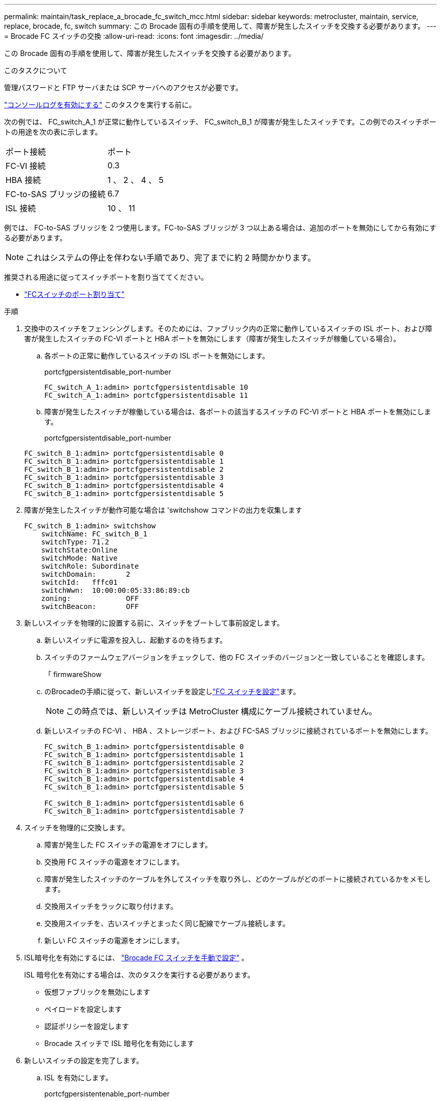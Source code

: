 ---
permalink: maintain/task_replace_a_brocade_fc_switch_mcc.html 
sidebar: sidebar 
keywords: metrocluster, maintain, service, replace, brocade, fc, switch 
summary: この Brocade 固有の手順を使用して、障害が発生したスイッチを交換する必要があります。 
---
= Brocade FC スイッチの交換
:allow-uri-read: 
:icons: font
:imagesdir: ../media/


[role="lead"]
この Brocade 固有の手順を使用して、障害が発生したスイッチを交換する必要があります。

.このタスクについて
管理パスワードと FTP サーバまたは SCP サーバへのアクセスが必要です。

link:enable-console-logging-before-maintenance.html["コンソールログを有効にする"] このタスクを実行する前に。

次の例では、 FC_switch_A_1 が正常に動作しているスイッチ、 FC_switch_B_1 が障害が発生したスイッチです。この例でのスイッチポートの用途を次の表に示します。

|===


| ポート接続 | ポート 


 a| 
FC-VI 接続
 a| 
0.3



 a| 
HBA 接続
 a| 
1 、 2 、 4 、 5



 a| 
FC-to-SAS ブリッジの接続
 a| 
6.7



 a| 
ISL 接続
 a| 
10 、 11

|===
例では、 FC-to-SAS ブリッジを 2 つ使用します。FC-to-SAS ブリッジが 3 つ以上ある場合は、追加のポートを無効にしてから有効にする必要があります。


NOTE: これはシステムの停止を伴わない手順であり、完了までに約 2 時間かかります。

推奨される用途に従ってスイッチポートを割り当ててください。

* link:concept_port_assignments_for_fc_switches_when_using_ontap_9_1_and_later.html["FCスイッチのポート割り当て"]


.手順
. 交換中のスイッチをフェンシングします。そのためには、ファブリック内の正常に動作しているスイッチの ISL ポート、および障害が発生したスイッチの FC-VI ポートと HBA ポートを無効にします（障害が発生したスイッチが稼働している場合）。
+
.. 各ポートの正常に動作しているスイッチの ISL ポートを無効にします。
+
portcfgpersistentdisable_port-number

+
[listing]
----
FC_switch_A_1:admin> portcfgpersistentdisable 10
FC_switch_A_1:admin> portcfgpersistentdisable 11
----
.. 障害が発生したスイッチが稼働している場合は、各ポートの該当するスイッチの FC-VI ポートと HBA ポートを無効にします。
+
portcfgpersistentdisable_port-number

+
[listing]
----
FC_switch_B_1:admin> portcfgpersistentdisable 0
FC_switch_B_1:admin> portcfgpersistentdisable 1
FC_switch_B_1:admin> portcfgpersistentdisable 2
FC_switch_B_1:admin> portcfgpersistentdisable 3
FC_switch_B_1:admin> portcfgpersistentdisable 4
FC_switch_B_1:admin> portcfgpersistentdisable 5
----


. 障害が発生したスイッチが動作可能な場合は 'switchshow コマンドの出力を収集します
+
[listing]
----
FC_switch_B_1:admin> switchshow
    switchName: FC_switch_B_1
    switchType: 71.2
    switchState:Online
    switchMode: Native
    switchRole: Subordinate
    switchDomain:       2
    switchId:   fffc01
    switchWwn:  10:00:00:05:33:86:89:cb
    zoning:             OFF
    switchBeacon:       OFF
----
. 新しいスイッチを物理的に設置する前に、スイッチをブートして事前設定します。
+
.. 新しいスイッチに電源を投入し、起動するのを待ちます。
.. スイッチのファームウェアバージョンをチェックして、他の FC スイッチのバージョンと一致していることを確認します。
+
「 firmwareShow

.. のBrocadeの手順に従って、新しいスイッチを設定しlink:../install-fc/concept-configure-fc-switches.html["FC スイッチを設定"]ます。
+

NOTE: この時点では、新しいスイッチは MetroCluster 構成にケーブル接続されていません。

.. 新しいスイッチの FC-VI 、 HBA 、ストレージポート、および FC-SAS ブリッジに接続されているポートを無効にします。
+
[listing]
----
FC_switch_B_1:admin> portcfgpersistentdisable 0
FC_switch_B_1:admin> portcfgpersistentdisable 1
FC_switch_B_1:admin> portcfgpersistentdisable 2
FC_switch_B_1:admin> portcfgpersistentdisable 3
FC_switch_B_1:admin> portcfgpersistentdisable 4
FC_switch_B_1:admin> portcfgpersistentdisable 5

FC_switch_B_1:admin> portcfgpersistentdisable 6
FC_switch_B_1:admin> portcfgpersistentdisable 7
----


. スイッチを物理的に交換します。
+
.. 障害が発生した FC スイッチの電源をオフにします。
.. 交換用 FC スイッチの電源をオフにします。
.. 障害が発生したスイッチのケーブルを外してスイッチを取り外し、どのケーブルがどのポートに接続されているかをメモします。
.. 交換用スイッチをラックに取り付けます。
.. 交換用スイッチを、古いスイッチとまったく同じ配線でケーブル接続します。
.. 新しい FC スイッチの電源をオンにします。


. ISL暗号化を有効にするには、 link:../install-fc/task_fcsw_brocade_configure_the_brocade_fc_switches_supertask.html#set-isl-encryption-on-brocade-6510-or-g620-switches["Brocade FC スイッチを手動で設定"] 。
+
ISL 暗号化を有効にする場合は、次のタスクを実行する必要があります。

+
** 仮想ファブリックを無効にします
** ペイロードを設定します
** 認証ポリシーを設定します
** Brocade スイッチで ISL 暗号化を有効にします


. 新しいスイッチの設定を完了します。
+
.. ISL を有効にします。
+
portcfgpersistentenable_port-number

+
[listing]
----
FC_switch_B_1:admin> portcfgpersistentenable 10
FC_switch_B_1:admin> portcfgpersistentenable 11
----
.. ゾーニング設定を確認します。
+
`cfg show`

.. 交換用スイッチ（この例では FC_switch_B_1 ）で、 ISL がオンラインであることを確認します。
+
'witchshow'

+
[listing]
----
FC_switch_B_1:admin> switchshow
switchName: FC_switch_B_1
switchType: 71.2
switchState:Online
switchMode: Native
switchRole: Principal
switchDomain:       4
switchId:   fffc03
switchWwn:  10:00:00:05:33:8c:2e:9a
zoning:             OFF
switchBeacon:       OFF

Index Port Address Media Speed State  Proto
==============================================
...
10   10    030A00 id   16G     Online  FC E-Port 10:00:00:05:33:86:89:cb "FC_switch_A_1"
11   11    030B00 id   16G     Online  FC E-Port 10:00:00:05:33:86:89:cb "FC_switch_A_1" (downstream)
...
----
.. FC ブリッジに接続するストレージポートを有効にします。
+
[listing]
----
FC_switch_B_1:admin> portcfgpersistentenable 6
FC_switch_B_1:admin> portcfgpersistentenable 7
----
.. ストレージ、 HBA 、および FC-VI ポートを有効にします。
+
次の例は、 HBA アダプタに接続されたポートを有効にするコマンドを示しています。

+
[listing]
----
FC_switch_B_1:admin> portcfgpersistentenable 1
FC_switch_B_1:admin> portcfgpersistentenable 2
FC_switch_B_1:admin> portcfgpersistentenable 4
FC_switch_B_1:admin> portcfgpersistentenable 5
----
+
次の例は、 FC-VI アダプタに接続されたポートを有効にするコマンドを示しています。

+
[listing]
----
FC_switch_B_1:admin> portcfgpersistentenable 0
FC_switch_B_1:admin> portcfgpersistentenable 3
----


. ポートがオンラインであることを確認します。
+
'witchshow'

. ONTAP で MetroCluster 構成の動作を確認します。
+
.. システムがマルチパスかどうかを確認します。
+
'node run -node _node-name_sysconfig -a

.. ヘルスアラートがないかどうかを両方のクラスタで確認します。
+
「 system health alert show 」というメッセージが表示されます

.. MetroCluster 構成と運用モードが正常な状態であることを確認します。
+
「 MetroCluster show 」

.. MetroCluster チェックを実行します。
+
「 MetroCluster check run 」のようになります

.. MetroCluster チェックの結果を表示します。
+
MetroCluster チェックショー

.. スイッチにヘルスアラートがないかどうかを確認します（ある場合）。
+
「 storage switch show 」と表示されます

.. を実行します https://mysupport.netapp.com/site/tools/tool-eula/activeiq-configadvisor["Config Advisor"]。
.. Config Advisor の実行後、ツールの出力を確認し、推奨される方法で検出された問題に対処します。



